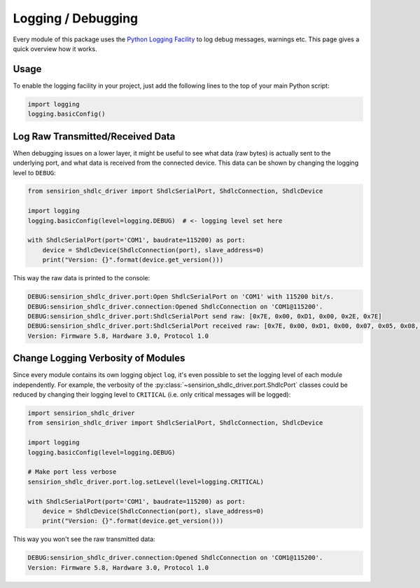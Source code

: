 Logging / Debugging
===================

Every module of this package uses the `Python Logging Facility`_ to log debug
messages, warnings etc. This page gives a quick overview how it works.

Usage
-----

To enable the logging facility in your project, just add the following lines
to the top of your main Python script:

.. sourcecode:: python

    import logging
    logging.basicConfig()


Log Raw Transmitted/Received Data
---------------------------------

When debugging issues on a lower layer, it might be useful to see what data
(raw bytes) is actually sent to the underlying port, and what data is received
from the connected device. This data can be shown by changing the logging
level to ``DEBUG``:

.. sourcecode:: python

    from sensirion_shdlc_driver import ShdlcSerialPort, ShdlcConnection, ShdlcDevice

    import logging
    logging.basicConfig(level=logging.DEBUG)  # <- logging level set here

    with ShdlcSerialPort(port='COM1', baudrate=115200) as port:
        device = ShdlcDevice(ShdlcConnection(port), slave_address=0)
        print("Version: {}".format(device.get_version()))


This way the raw data is printed to the console:

.. sourcecode:: console

    DEBUG:sensirion_shdlc_driver.port:Open ShdlcSerialPort on 'COM1' with 115200 bit/s.
    DEBUG:sensirion_shdlc_driver.connection:Opened ShdlcConnection on 'COM1@115200'.
    DEBUG:sensirion_shdlc_driver.port:ShdlcSerialPort send raw: [0x7E, 0x00, 0xD1, 0x00, 0x2E, 0x7E]
    DEBUG:sensirion_shdlc_driver.port:ShdlcSerialPort received raw: [0x7E, 0x00, 0xD1, 0x00, 0x07, 0x05, 0x08, 0x00, 0x03, 0x00, 0x01, 0x00, 0x16, 0x7E]
    Version: Firmware 5.8, Hardware 3.0, Protocol 1.0


Change Logging Verbosity of Modules
-----------------------------------

Since every module contains its own logging object ``log``, it's even possible
to set the logging level of each module independently. For example, the
verbosity of the :py:class:`~sensirion_shdlc_driver.port.ShdlcPort` classes
could be reduced by changing their logging level to ``CRITICAL`` (i.e. only
critical messages will be logged):

.. sourcecode:: python

    import sensirion_shdlc_driver
    from sensirion_shdlc_driver import ShdlcSerialPort, ShdlcConnection, ShdlcDevice

    import logging
    logging.basicConfig(level=logging.DEBUG)

    # Make port less verbose
    sensirion_shdlc_driver.port.log.setLevel(level=logging.CRITICAL)

    with ShdlcSerialPort(port='COM1', baudrate=115200) as port:
        device = ShdlcDevice(ShdlcConnection(port), slave_address=0)
        print("Version: {}".format(device.get_version()))


This way you won't see the raw transmitted data:

.. sourcecode:: console

    DEBUG:sensirion_shdlc_driver.connection:Opened ShdlcConnection on 'COM1@115200'.
    Version: Firmware 5.8, Hardware 3.0, Protocol 1.0


.. _Python Logging Facility: https://docs.python.org/3/library/logging.html
